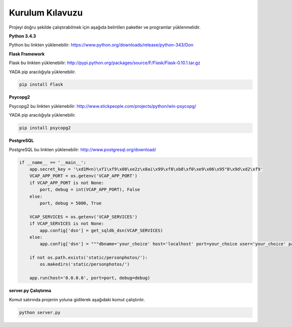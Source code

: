 Kurulum Kılavuzu
================

Projeyi doğru şekilde çalıştırabilmek için aşağıda belirtilen paketler ve programlar yüklenmelidir.

**Python 3.4.3**

Python bu linkten yüklenebilir: https://www.python.org/downloads/release/python-343/Don

**Flask Framework**

Flask bu linkten yüklenebilir: http://pypi.python.org/packages/source/F/Flask/Flask-0.10.1.tar.gz

YADA pip aracılığıyla yüklenebilir.

.. code-block:: python
	
	pip install Flask

**Psycopg2**

Psycopg2 bu linkten yüklenebilir: http://www.stickpeople.com/projects/python/win-psycopg/

YADA pip aracılığıyla yüklenebilir.

.. code-block:: python
	
	pip install psycopg2

**PostgreSQL**

PostgreSQL bu linkten yüklenebilir: http://www.postgresql.org/download/

.. code-block:: python

	if __name__ == '__main__':
	    app.secret_key = '\xd1M<n)\xf1\xf9\x08\xe2z\x8ai\x99\xf8\xb8\xf0\xe9\x06\x95"0\x9d\xd2\xf9'
	    VCAP_APP_PORT = os.getenv('VCAP_APP_PORT')
	    if VCAP_APP_PORT is not None:
	        port, debug = int(VCAP_APP_PORT), False
	    else:
	        port, debug = 5000, True

	    VCAP_SERVICES = os.getenv('VCAP_SERVICES')
	    if VCAP_SERVICES is not None:
	        app.config['dsn'] = get_sqldb_dsn(VCAP_SERVICES)
	    else:
	        app.config['dsn'] = """dbname='your_choice' host='localhost' port=your_choice user='your_choice' password='your_choice'"""

	    if not os.path.exists('static/personphotos/'):
	        os.makedirs('static/personphotos/')

	    app.run(host='0.0.0.0', port=port, debug=debug)

**server.py Çalıştırma**

Komut satırında projenin yoluna gidilerek aşağıdaki komut çalıştırılır.

.. code-block:: python
	
	python server.py
